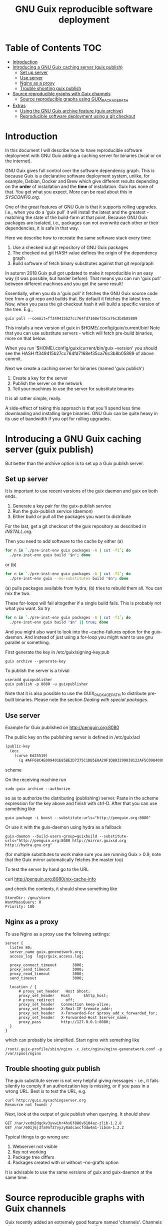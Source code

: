 #+TITLE: GNU Guix reproducible software deployment

* Table of Contents                                                     :TOC:
 - [[#introduction][Introduction]]
 - [[#introducing-a-gnu-guix-caching-server-guix-publish][Introducing a GNU Guix caching server (guix publish)]]
   - [[#set-up-server][Set up server]]
   - [[#use-server][Use server]]
   - [[#nginx-as-a-proxy][Nginx as a proxy]]
   - [[#trouble-shooting-guix-publish][Trouble shooting guix publish]]
 - [[#source-reproducible-graphs-with-guix-channels][Source reproducible graphs with Guix channels]]
   - [[#source-reproducible-graphs-using-guix_package_path][Source reproducible graphs using GUIX_PACKAGE_PATH]]
 - [[#extras][Extras]]
   - [[#using-the-gnu-guix-archive-feature-guix-archive][Using the GNU Guix archive feature (guix archive)]]
   - [[#reproducible-software-deployment-using-a-git-checkout][Reproducible software deployment using a git checkout]]

* Introduction

In this document I will describe how to have reproducible software
deployment with GNU Guix adding a caching server for binaries (local
or on the internet).

GNU Guix gives full control over the software dependency graph. This
is because Guix is a declarative software deployment system, unlike,
for example, Debian, Docker and Brew which give different results
depending on the *order* of installation and the *time* of
installation. Guix has none of that. You get what you expect. More
can be read about this in [[SYSCONFIG.org]].

One of the great features of GNU Guix is that it supports rolling
upgrades. I.e., when you do a 'guix pull' it will install the latest
and the greatest - matching the state of the build-farm at that
point. Because GNU Guix packages are isolated, i.e., packages can not
overwrite each other or their dependencies, it is safe in that way.

Here we describe how to recreate the same software stack every
time:

1. Use a checked out git repository of GNU Guix packages
2. The checked out git HASH value defines the origin of the dependency graph
3. Build software of fetch binary substitutes against that git repo/graph


In autumn 2018 Guix pull got updated to make it reproducible in an
easy way (it was possible, but harder before). That means you can run
'guix pull' between different machines and you get the same result!

Essentially, when you do a 'guix pull' it fetches the GNU Guix source
code tree from a git repo and builds that. By default it fetches the
latest tree. Now, when you pass the git checkout hash it will build a
specific version of the tree. E.g.,

: guix pull --commit=ff349415b27cc764fd7168ef35ca76c3b8b05889

This installs a new version of guix in $HOME/.config/guix/current/bin!
Note that you can use substitute servers - which will fetch pre-build
binaries, more on that below.

When you run '$HOME/.config/guix/current/bin/guix --version' you
should see the HASH ff349415b27cc764fd7168ef35ca76c3b8b05889 of above
commit.

Next we create a caching server for binaries (named 'guix publish')

1. Create a key for the server
2. Publish the server on the network
3. Tell your machines to use the server for substitute binaries

It is all rather simple, really.

A side-effect of taking this approach is that you'll spend less time
downloading and installing large binaries. GNU Guix can be quite heavy
in its use of bandwidth if you opt for rolling upgrades.


* Introducing a GNU Guix caching server (guix publish)

But better than the archive option is to set up a Guix publish server.

** Set up server

It is important to use recent versions of the guix daemon and guix on
both ends.

1. Generate a key pair for the guix-publish service
2. Run the guix-publish service (daemon)
3. Either build or pull all the packages you want to distribute

For the last, get a git checkout of the guix repository as described
in [[INSTALL.org]].

Then you need to add software to the cache by either (a)

#+begin_src sh   :lang bash
for n in `./pre-inst-env guix packages -A | cut -f1`; do
  ./pre-inst-env guix build "$n"; done
#+end_src

or (b)

#+begin_src sh   :lang bash
for n in `./pre-inst-env guix packages -A | cut -f1`; do
  ./pre-inst-env guix --no-substitutes build "$n"; done
#+end_src

(a) pulls packages available from hydra, (b) tries to
rebuild them all. You can mix the two.

These for-loops will fail altogether if a single build fails. This is
probably not what you want. So try

#+begin_src sh   :lang bash
for n in `./pre-inst-env guix packages -A | cut -f1`; do
  ./pre-inst-env guix build "$n" || true; done
#+end_src

And you might also want to look into the --cache-failures option for
the guix-daemon. And instead of just using a for-loop you might
want to use gnu parallel or something.

First generate the key in /etc/guix/signing-key.pub

: guix archive --generate-key

To publish the server is a trivial

: useradd guixpublisher
: guix publish -p 8080 -u guixpublisher

Note that it is also possible to use the GUIX_PACKAGE_PATH to
distribute pre-built binaries. Please note the section [[HACKING.org#dealing-with-special-packages][Dealing with
special packages]].

** Use server

Example for Guix published on http://penguin.org:8080

The public key on the publishing server is defined in /etc/guix/acl

#+begin_src scheme
(public-key
  (ecc
    (curve Ed25519)
      (q #AFF68C4E099401E85BE2D7375C1DB5E8A29F1DB83299038122AF5C0984099CF8#)))
#+end_src scheme

On the receiving machine run

: sudo guix archive --authorize

so as to authorize the distributing (publishing) server.  Paste in the
scheme expression for the key above and finish with ctrl-D. After that
you can use something like

: guix package -i boost --substitute-urls="http://penguin.org:8080"

Or use it with the guix-daemon using hydra as a fallback

: guix-daemon --build-users-group=guixbuild --substitute-urls="http://penguin.org:8080 http://mirror.guixsd.org http://hydra.gnu.org"

(for multiple substitutes to work make sure you are running Guix >
0.9, note that the Guix mirror automatically fetches the master too)

To test the server by hand go to the URL

curl http://penguin.org:8080/nix-cache-info

and check the contents, it should show something like

: StoreDir: /gnu/store
: WantMassQuery: 0
: Priority: 100

** Nginx as a proxy

To use Nginx as a proxy use the following settings:

#+begin_src
server {
  listen 80;
  server_name guix.genenetwork.org;
  access_log  logs/guix.access.log;

  proxy_connect_timeout       3000;
  proxy_send_timeout          3000;
  proxy_read_timeout          3000;
  send_timeout                3000;

  location / {
      # proxy_set_header   Host $host;
      proxy_set_header   Host      $http_host;
      # proxy_redirect     off;
      proxy_set_header   Connection keep-alive;
      proxy_set_header   X-Real-IP $remote_addr;
      proxy_set_header   X-Forwarded-For $proxy_add_x_forwarded_for;
      proxy_set_header   X-Forwarded-Host $server_name;
      proxy_pass         http://127.0.0.1:8080;
  }
}
#+end_src

which can probably be simplified.  Start nginx with something like

: /root/.guix-profile/sbin/nginx -c /etc/nginx/nginx-genenetwork.conf -p /var/spool/nginx

** Trouble shooting guix publish

The guix substitute server is not very helpful giving messages - i.e.,
it fails silently to comply if an authorization key is missing, or if
you pass in a wrong URL. Best is to test the URL, e.g.

: curl http://guix.mycachingserver.org
: Resource not found: /

Next, look at the output of guix publish when querying. It should show

: GET /nar/vxdm2dqckv3yvwihr4hs6f886v6104az-zlib-1.2.8
: GET /nar/601j6j3fa9nf37vyzy8adcaxcfddw4m1-libsm-1.2.2

Typical things to go wrong are:

1. Webserver not visible
2. Key not working
3. Package tree differs
4. Packages created with or without --no-grafts option

It is advisable to use the same versions of guix and guix-daemon at
the same time.


* Source reproducible graphs with Guix channels

Guix recently added an extremely good feature named
'channels'. Channels allow you to support out-of-tree
packages. Especially relevant for versions of software that are not on
the GNU Guix trunk.

** Source reproducible graphs using GUIX_PACKAGE_PATH

GUIX_PACKAGE_PATH is the traditional way for doing out-of-tree package
builds.

* Extras

** Using the GNU Guix archive feature (guix archive)

With the archive option a package with all its dependencies can be
copied from one machine to another. For rapid reproducible deployment
this can be a useful method.

*** Generate the key

First, as root, generate a key for the machine:

: guix archive --generate-key

Note this can take forever on a server without a [[https://bugs.launchpad.net/ubuntu/+source/gnupg/+bug/706011][keyboard]] so you may
want to generate a key on a local machine and copy it
across. Depending on how Guix was installed the key may be stored in
/etc/guix/ or /usr/local/etc/guix/, e.g.,

#+begin_src scheme
cat /usr/local/etc/guix/signing-key.pub

    (public-key
     (ecc
      (curve Ed25519)
      (q #11217788B41ADC8D5B8E71BD87EF699C65312EC387752899FE9C888856F5C769#)))
#+end_src scheme

Then create a signed tar ball with

: guix archive --export -r ruby > guix_ruby.nar

The NAR file is a 200Mb archive which contains the Ruby binary *with*
all its run-time dependencies. Next on a new machine you can unpack
it with

: guix archive --import < guix_ruby.nar

A more advanced example could look like

: env GUIX_PACKAGE_PATH=../guix-bioinformatics/ ./pre-inst-env guix archive --export --no-grafts -r $(readlink -f /usr/local/guix-profiles/gn2-2.10rc5) |ssh penguin guix archive --import

which includes a package path, a recently built guix, the profile in
/usr and an install on a remote machine. A very elegant way to
synchronize binary software on machines.

** Reproducible software deployment using a git checkout

The above approach presents 'guix pull' which gives you a version of
the package source tree (transparently).

*** Git checkout of GNU Guix repository

Note: the following method is no longer needed now we have the 'guix
pull' exact checkout as described above. I am leaving it in, just in
case you find it useful.

A reproducible software graph can be handled via a git checkout of the
Guix package repository. Follow the guidelines in [[INSTALL.org]] to get a
git checkout and make of the repository inside a Guix container. After
that, inside the repository you should be able to run

: ./pre-inst-env guix package -A

At this point your source repo really defines your graph. So if you do
a `git log' you can see the SHA value which is the current version of
your guix git repo/graph, e.g.

: commit 96250294012c2f1520b67f12ea80bfd6b98075a2

Anywhere you install software based on the git checkout with this SHA
value you will get the *exact* same result. For example using this
version of the git repo/graph

: ./pre-inst-env guix package -A ruby

Will install the exact same Ruby, for x86_64 this can be

: /gnu/store/pgks1l9cl696j34v9mb35lk8x6lac3b0-ruby-2.2.4

In fact, the only external outside-Guix run-time dependency is the
Linux kernel API which, fortunately, does not change much. There is no
(external) glibc dependency because glibc is *part* of the graph. GNU
Guix comes with its own dependencies (i.e., batteries included).

*** Set up an authoritative git

For general deployment you can set up a git repo which contains the
tree that gets used to deploy software in a reproducible way. Note
that git branches can be helpful when dealing with different
deployment versions (e.g., development, testing, staging, production).
